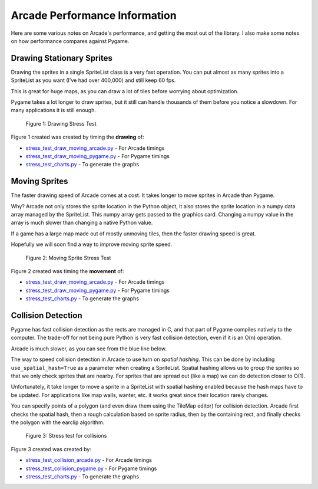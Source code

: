 .. _performance:

Arcade Performance Information
==============================

Here are some various notes on Arcade's performance, and getting the most
out of the library. I also make some notes on how performance compares against
Pygame.

.. _drawing_stationary_performance:

Drawing Stationary Sprites
--------------------------

Drawing the sprites in a single SpriteList class is a very fast operation. You can
put almost as many sprites into a SpriteList as you want (I've had over 400,000)
and still keep 60 fps.

This is great for huge maps, as you can draw a lot of tiles before worrying about
optimization.

Pygame takes a lot longer to draw sprites, but it still can handle thousands of them
before you notice a slowdown. For many applications it is still enough.

.. figure:: images/chart_stress_test_draw_moving_draw_comparison.svg

    Figure 1: Drawing Stress Test

Figure 1 created was created by timing the **drawing** of:

*  `stress_test_draw_moving_arcade.py <https://github.com/pvcraven/arcade/blob/master/arcade/examples/perf_test/stress_test_draw_moving_arcade.py>`_ - For Arcade timings
*  `stress_test_draw_moving_pygame.py <https://github.com/pvcraven/arcade/blob/master/arcade/examples/perf_test/stress_test_draw_moving_pygame.py>`_ - For Pygame timings
*  `stress_test_charts.py <https://github.com/pvcraven/arcade/blob/master/arcade/examples/perf_test/stress_test_charts.py>`_ - To generate the graphs

Moving Sprites
--------------

The faster drawing speed of Arcade comes at a cost.
It takes longer to move sprites in Arcade than Pygame.

Why? Arcade not only stores the sprite location in the Python object, it also
stores the sprite location in a numpy data array managed by the SpriteList. This
numpy array gets passed to the graphics card. Changing a numpy value in the
array is much slower than changing a native Python value.

If a game has a large map made out of mostly unmoving tiles, then the faster
drawing speed is great.

Hopefully we will soon find a way to improve moving sprite speed.


.. figure:: images/chart_stress_test_draw_moving_process_comparison.svg

    Figure 2: Moving Sprite Stress Test

Figure 2 created was timing the **movement** of:

*  `stress_test_draw_moving_arcade.py <https://github.com/pvcraven/arcade/blob/master/arcade/examples/perf_test/stress_test_draw_moving_arcade.py>`_ - For Arcade timings
*  `stress_test_draw_moving_pygame.py <https://github.com/pvcraven/arcade/blob/master/arcade/examples/perf_test/stress_test_draw_moving_pygame.py>`_ - For Pygame timings
*  `stress_test_charts.py <https://github.com/pvcraven/arcade/blob/master/arcade/examples/perf_test/stress_test_charts.py>`_ - To generate the graphs


Collision Detection
-------------------

Pygame has fast collision detection as the rects are managed in C, and
that part of Pygame compiles natively to the computer.
The trade-off for not being pure Python is very fast collision detection,
even if it is an O(n) operation.

Arcade is much slower, as you can see from the blue line below.

The way to speed collision detection in Arcade to use turn on *spatial hashing*.
This can be done by including
``use_spatial_hash=True`` as a parameter when creating a SpriteList.
Spatial hashing allows us to group the sprites so that we only check sprites that
are nearby. For sprites that are spread out (like a map) we can do detection
closer to O(1).

Unfortunately, it take longer to move a sprite in a SpriteList with spatial
hashing enabled because the hash maps have to be updated. For applications like
map walls, wanter, etc. it works great since their location rarely changes.

You can specify points of a polygon (and even draw them using the TileMap editor)
for collision detection. Arcade first checks the spatial hash, then a rough
calculation based on sprite radius, then by the containing rect, and finally
checks the polygon with the earclip algorithm.

.. figure:: images/chart_stress_test_collision_comparison.svg

    Figure 3: Stress test for collisions

Figure 3 created was created by:

*  `stress_test_collision_arcade.py <https://github.com/pvcraven/arcade/blob/master/arcade/examples/perf_test/stress_test_collision_arcade.py>`_ - For Arcade timings
*  `stress_test_collision_pygame.py <https://github.com/pvcraven/arcade/blob/master/arcade/examples/perf_test/stress_test_collision_pygame.py>`_ - For Pygame timings
*  `stress_test_charts.py <https://github.com/pvcraven/arcade/blob/master/arcade/examples/perf_test/stress_test_charts.py>`_ - To generate the graphs


